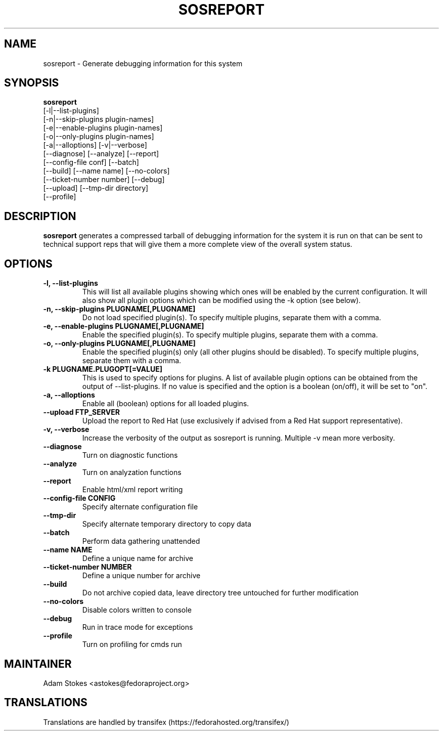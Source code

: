 .TH SOSREPORT 1 "Tue Feb 09 2010"
.SH NAME
sosreport \- Generate debugging information for this system
.SH SYNOPSIS
.B sosreport
          [-l|--list-plugins]\fR
          [-n|--skip-plugins plugin-names]\fR
          [-e|--enable-plugins plugin-names]\fR
          [-o|--only-plugins plugin-names]\fR
          [-a|--alloptions] [-v|--verbose]
          [--diagnose] [--analyze] [--report]
          [--config-file conf] [--batch]
          [--build] [--name name] [--no-colors]
          [--ticket-number number] [--debug]
          [--upload] [--tmp-dir directory]
          [--profile]
.SH DESCRIPTION
\fBsosreport\fR generates a compressed tarball of debugging information 
for the system it is run on that can be sent to technical support
reps that will give them a more complete view of the overall system
status.
.SH OPTIONS
.TP
.B \-l, \--list-plugins
This will list all available plugins showing which ones will be enabled by the current configuration. It will also show all plugin options which can be 
modified using the -k option (see below).
.TP
.B \-n, --skip-plugins PLUGNAME[,PLUGNAME]
Do not load specified plugin(s). To specify multiple plugins, separate them with a comma.
.TP
.B \-e, --enable-plugins PLUGNAME[,PLUGNAME]
Enable the specified plugin(s). To specify multiple plugins, separate them with a comma.
.TP
.B \-o, --only-plugins PLUGNAME[,PLUGNAME]
Enable the specified plugin(s) only (all other plugins should be disabled). To specify multiple plugins, separate them with a comma.
.TP
.B \-k PLUGNAME.PLUGOPT[=VALUE]
This is used to specify options for plugins. A list of available plugin options can be obtained from the output of --list-plugins.
If no value is specified and the option is a boolean (on/off), it will be set to "on".
.TP
.B \-a, \--alloptions
Enable all (boolean) options for all loaded plugins.
.TP
.B \--upload FTP_SERVER
Upload the report to Red Hat (use exclusively if advised from a Red Hat support representative).
.TP
.B \-v, \--verbose
Increase the verbosity of the output as sosreport is running. Multiple -v mean more verbosity.
.TP
.B \--diagnose
Turn on diagnostic functions
.TP
.B \--analyze
Turn on analyzation functions
.TP
.B \--report
Enable html/xml report writing
.TP
.B \--config-file CONFIG
Specify alternate configuration file
.TP
.B \--tmp-dir
Specify alternate temporary directory to copy data
.TP
.B \--batch
Perform data gathering unattended
.TP
.B \--name NAME
Define a unique name for archive
.TP
.B \--ticket-number NUMBER
Define a unique number for archive
.TP
.B \--build
Do not archive copied data, leave directory tree untouched for further modification
.TP
.B \--no-colors
Disable colors written to console
.TP
.B \--debug
Run in trace mode for exceptions
.TP
.B \--profile
Turn on profiling for cmds run
.SH MAINTAINER
.nf
Adam Stokes <astokes@fedoraproject.org>
.fi
.SH TRANSLATIONS
.nf
Translations are handled by transifex (https://fedorahosted.org/transifex/)
.fi
.fi
